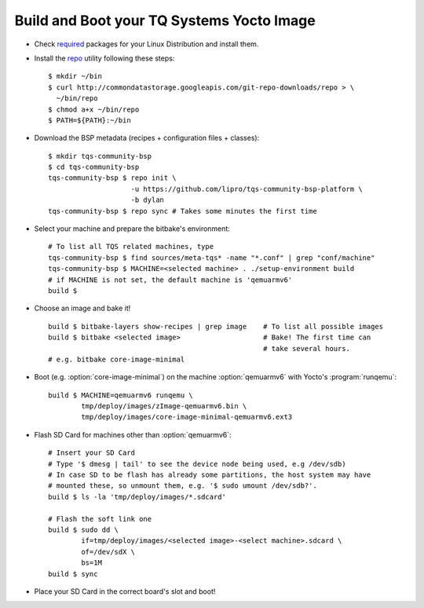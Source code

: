 .. _build-and-boot:

Build and Boot your TQ Systems Yocto Image
==========================================

.. only:: html

   .. sectionauthor:: |slz_obfuscated|

.. only:: latex or man or texinfo or text

   .. sectionauthor:: |slz_plain_text|

* Check
  `required <http://www.yoctoproject.org/docs/1.4/ref-manual/ref-manual.html#required-packages-for-the-host-development-system>`_
  packages for your Linux Distribution and install them.

* Install the
  `repo <http://source.android.com/source/developing.html>`_ utility
  following these steps:

  ::

      $ mkdir ~/bin
      $ curl http://commondatastorage.googleapis.com/git-repo-downloads/repo > \
        ~/bin/repo
      $ chmod a+x ~/bin/repo
      $ PATH=${PATH}:~/bin

* Download the BSP metadata (recipes + configuration files + classes):

  ::

      $ mkdir tqs-community-bsp
      $ cd tqs-community-bsp
      tqs-community-bsp $ repo init \
                          -u https://github.com/lipro/tqs-community-bsp-platform \
                          -b dylan
      tqs-community-bsp $ repo sync # Takes some minutes the first time 

* Select your machine and prepare the bitbake's environment:

  ::

      # To list all TQS related machines, type
      tqs-community-bsp $ find sources/meta-tqs* -name "*.conf" | grep "conf/machine"
      tqs-community-bsp $ MACHINE=<selected machine> . ./setup-environment build
      # if MACHINE is not set, the default machine is 'qemuarmv6'
      build $

* Choose an image and bake it!

  ::

      build $ bitbake-layers show-recipes | grep image    # To list all possible images
      build $ bitbake <selected image>                    # Bake! The first time can 
                                                          # take several hours.
      # e.g. bitbake core-image-minimal

* Boot (e.g. :option:`core-image-minimal`) on the machine
  :option:`qemuarmv6` with Yocto's :program:`runqemu`:

  ::

      build $ MACHINE=qemuarmv6 runqemu \
              tmp/deploy/images/zImage-qemuarmv6.bin \
              tmp/deploy/images/core-image-minimal-qemuarmv6.ext3

* Flash SD Card for machines other than :option:`qemuarmv6`:

  .. todo::

     The issue `Flash SD Card` needs to be evaluated!
     Do not yet apply this description!

  ::

      # Insert your SD Card
      # Type '$ dmesg | tail' to see the device node being used, e.g /dev/sdb)
      # In case SD to be flash has already some partitions, the host system may have 
      # mounted these, so unmount them, e.g. '$ sudo umount /dev/sdb?'.
      build $ ls -la 'tmp/deploy/images/*.sdcard'

      # Flash the soft link one
      build $ sudo dd \
              if=tmp/deploy/images/<selected image>-<select machine>.sdcard \
              of=/dev/sdX \
              bs=1M
      build $ sync                

* Place your SD Card in the correct board's slot and boot!


.. only:: html

   Found Errors? Subscribe and report it to
   :email:`the author <linz@li-pro.net>`
   with subject "[tqs-community-bsp] Error report: <your_msg>".

.. only:: latex or man or texinfo or text

   Found Errors? Subscribe and report it to
   the author <linz@li-pro.net>
   with subject "[tqs-community-bsp] Error report: <your_msg>".

.. `meta-tqsystems <https://lists.yoctoproject.org/listinfo/meta-tqsystems>`_
.. mailing list.

